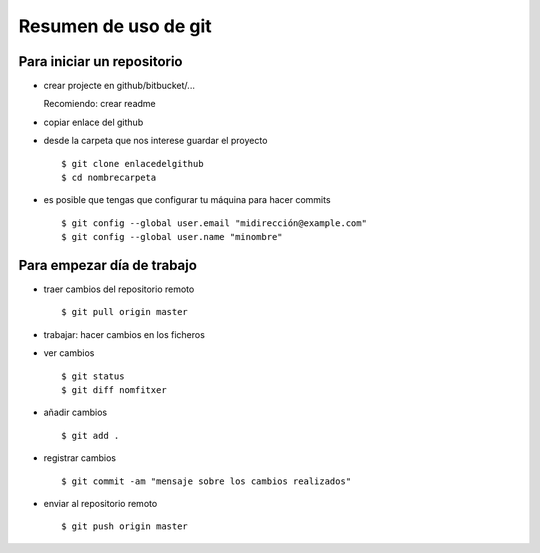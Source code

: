 #####################
Resumen de uso de git
#####################

Para iniciar un repositorio
===========================

- crear projecte en github/bitbucket/...

  Recomiendo: crear readme

- copiar enlace del github

- desde la carpeta que nos interese guardar el proyecto ::

    $ git clone enlacedelgithub
    $ cd nombrecarpeta

- es posible que tengas que configurar tu máquina para hacer commits ::

    $ git config --global user.email "midirección@example.com"
    $ git config --global user.name "minombre"


Para empezar día de trabajo
===========================

- traer cambios del repositorio remoto ::

     $ git pull origin master

- trabajar: hacer cambios en los ficheros

- ver cambios ::

     $ git status
     $ git diff nomfitxer

- añadir cambios ::

     $ git add .

- registrar cambios ::

     $ git commit -am "mensaje sobre los cambios realizados"

- enviar al repositorio remoto ::

     $ git push origin master


